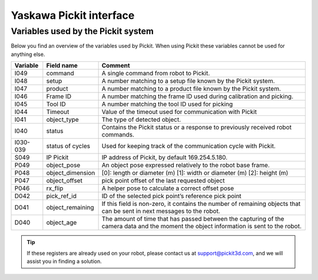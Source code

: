 Yaskawa Pickit interface
========================

Variables used by the Pickit system
-----------------------------------

Below you find an overview of the variables used by Pickit.
When using Pickit these variables cannot be used for anything else.

+----------+-------------------+------------------------------------------------------------------------------------------------------------------------------------------+
| Variable | Field name        | Comment                                                                                                                                  |
+==========+===================+==========================================================================================================================================+
| I049     | command           | A single command from robot to Pickit.                                                                                                   |
+----------+-------------------+------------------------------------------------------------------------------------------------------------------------------------------+
| I048     | setup             | A number matching to a setup file known by the Pickit system.                                                                            |
+----------+-------------------+------------------------------------------------------------------------------------------------------------------------------------------+
| I047     | product           | A number matching to a product file known by the Pickit system.                                                                          |
+----------+-------------------+------------------------------------------------------------------------------------------------------------------------------------------+
| I046     | Frame ID          | A number matching the frame ID used during calibration and picking.                                                                      |
+----------+-------------------+------------------------------------------------------------------------------------------------------------------------------------------+
| I045     | Tool ID           | A number matching the tool ID used for picking                                                                                           |
+----------+-------------------+------------------------------------------------------------------------------------------------------------------------------------------+
| I044     | Timeout           | Value of the timeout used for communication with Pickit                                                                                  |
+----------+-------------------+------------------------------------------------------------------------------------------------------------------------------------------+
| I041     | object_type       | The type of detected object.                                                                                                             |
+----------+-------------------+------------------------------------------------------------------------------------------------------------------------------------------+
| I040     | status            | Contains the Pickit status or a response to previously received robot commands.                                                          |
+----------+-------------------+------------------------------------------------------------------------------------------------------------------------------------------+
| I030-039 | status of cycles  | Used for keeping track of the communication cycle with Pickit.                                                                           |
+----------+-------------------+------------------------------------------------------------------------------------------------------------------------------------------+
| S049     | IP Pickit         | IP address of Pickit, by default 169.254.5.180.                                                                                          |
+----------+-------------------+------------------------------------------------------------------------------------------------------------------------------------------+
| P049     | object_pose       | An object pose expressed relatively to the robot base frame.                                                                             |
+----------+-------------------+------------------------------------------------------------------------------------------------------------------------------------------+
| P048     | object_dimension  | [0]: length or diameter (m) [1]: width or diameter (m) [2]: height (m)                                                                   |
+----------+-------------------+------------------------------------------------------------------------------------------------------------------------------------------+
| P047     | object_offset     | pick point offset of the last requested object                                                                                           |
+----------+-------------------+------------------------------------------------------------------------------------------------------------------------------------------+
| P046     | rx_flip           | A helper pose to calculate a correct offset pose                                                                                         |
+----------+-------------------+------------------------------------------------------------------------------------------------------------------------------------------+
| D042     | pick_ref_id       | ID of the selected pick point’s reference pick point                                                                                     |
+----------+-------------------+------------------------------------------------------------------------------------------------------------------------------------------+
| D041     | object_remaining  | If this field is non-zero, it contains the number of remaining objects that can be sent in next messages to the robot.                   |
+----------+-------------------+------------------------------------------------------------------------------------------------------------------------------------------+
| D040     | object_age        | The amount of time that has passed between the capturing of the camera data and the moment the object information is sent to the robot.  |
+----------+-------------------+------------------------------------------------------------------------------------------------------------------------------------------+

.. tip:: If these registers are already used on your robot, please contact us at `support@pickit3d.com <mailto:support@pickit3d.com>`__, and we will assist you in finding a solution.

